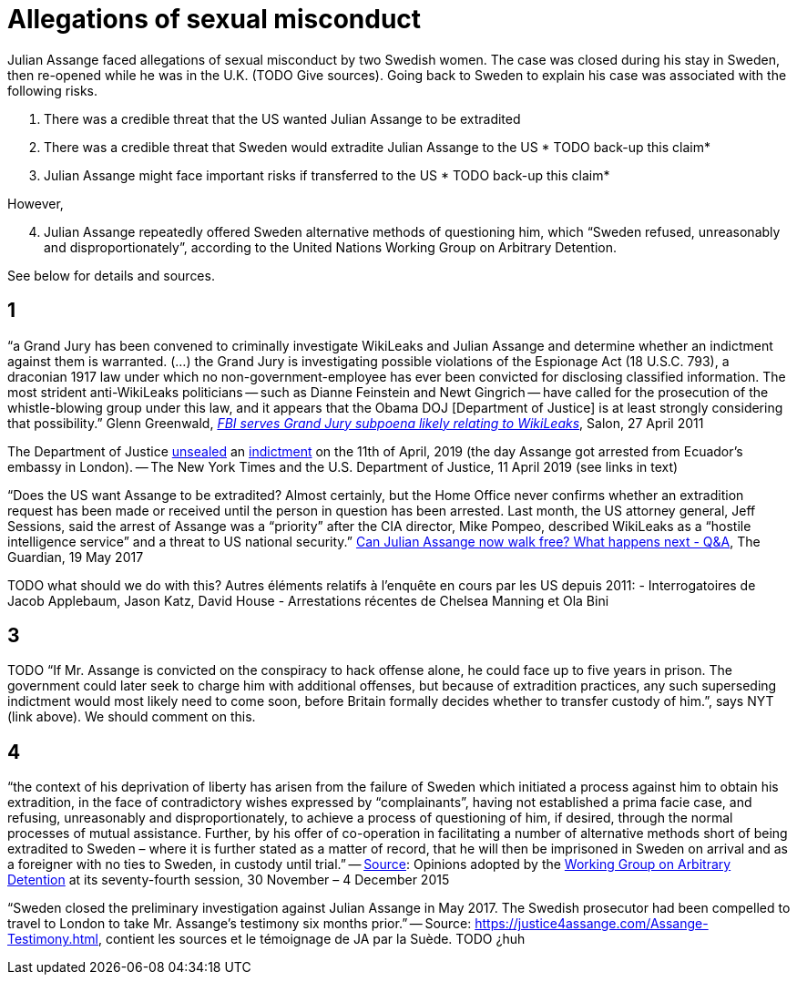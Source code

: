 = Allegations of sexual misconduct

Julian Assange faced allegations of sexual misconduct by two Swedish women. The case was closed during his stay in Sweden, then re-opened while he was in the U.K. (TODO Give sources). Going back to Sweden to explain his case was associated with the following risks.

	. There was a credible threat that the US wanted Julian Assange to be extradited
	. There was a credible threat that Sweden would extradite Julian Assange to the US * TODO back-up this claim*
	. Julian Assange might face important risks if transferred to the US * TODO back-up this claim*

However,

[start=4]
	. Julian Assange repeatedly offered Sweden alternative methods of questioning him, which “Sweden refused, unreasonably and disproportionately”, according to the United Nations Working Group on Arbitrary Detention.

See below for details and sources.

== 1
“a Grand Jury has been convened to criminally investigate WikiLeaks and Julian Assange and determine whether an indictment against them is warranted. (…) the Grand Jury is investigating possible violations of the Espionage Act (18 U.S.C. 793), a draconian 1917 law under which no non-government-employee has ever been convicted for disclosing classified information.  The most strident anti-WikiLeaks politicians -- such as Dianne Feinstein and Newt Gingrich -- have called for the prosecution of the whistle-blowing group under this law, and it appears that the Obama DOJ [Department of Justice] is at least strongly considering that possibility.” Glenn Greenwald, https://www.salon.com/2011/04/27/wikileaks_26/[_FBI serves Grand Jury subpoena likely relating to WikiLeaks_], Salon, 27 April 2011

The Department of Justice https://www.nytimes.com/2019/04/11/world/europe/julian-assange-wikileaks-ecuador-embassy.html[unsealed] an https://www.justice.gov/opa/pr/wikileaks-founder-charged-computer-hacking-conspiracy[indictment] on the 11th of April, 2019 (the day Assange got arrested from Ecuador’s embassy in London). -- The New York Times and the U.S. Department of Justice, 11 April 2019 (see links in text)

“Does the US want Assange to be extradited? Almost certainly, but the Home Office never confirms whether an extradition request has been made or received until the person in question has been arrested. Last month, the US attorney general, Jeff Sessions, said the arrest of Assange was a “priority” after the CIA director, Mike Pompeo, described WikiLeaks as a “hostile intelligence service” and a threat to US national security.” https://www.theguardian.com/media/2017/may/19/what-has-happened-to-julian-assange-key-questions-answered[Can Julian Assange now walk free? What happens next - Q&A], The Guardian, 19 May 2017

TODO what should we do with this?
Autres éléments relatifs à l'enquête en cours par les US depuis 2011:
- Interrogatoires de Jacob Applebaum, Jason Katz, David House
- Arrestations récentes de Chelsea Manning et Ola Bini

== 3
TODO “If Mr. Assange is convicted on the conspiracy to hack offense alone, he could face up to five years in prison. The government could later seek to charge him with additional offenses, but because of extradition practices, any such superseding indictment would most likely need to come soon, before Britain formally decides whether to transfer custody of him.”, says NYT (link above). We should comment on this.

== 4
“the context of his deprivation of liberty has arisen from the failure of Sweden which initiated a process against him to obtain his extradition, in the face of contradictory wishes expressed by “complainants”, having not established a prima facie case, and refusing, unreasonably and disproportionately, to achieve a process of questioning of him, if desired, through the normal processes of mutual assistance. Further, by his offer of co-operation in facilitating a number of alternative methods short of being extradited to Sweden – where it is further stated as a matter of record, that he will then be imprisoned in Sweden on arrival and as a foreigner with no ties to Sweden, in custody until trial.” -- https://www.ohchr.org/_layouts/15/WopiFrame.aspx?sourcedoc=/Documents/Issues/Detention/A.HRC.WGAD.2015.docx&action=default&DefaultItemOpen=1[Source]: Opinions adopted by the https://en.wikipedia.org/wiki/Working_Group_on_Arbitrary_Detention[Working Group on Arbitrary Detention] at its seventy-fourth session, 30 November – 4 December 2015

“Sweden closed the preliminary investigation against Julian Assange in May 2017.
The Swedish prosecutor had been compelled to travel to London to take Mr. Assange’s testimony six months prior.” -- Source: https://justice4assange.com/Assange-Testimony.html, contient les sources et le témoignage de JA par la Suède. TODO ¿huh


